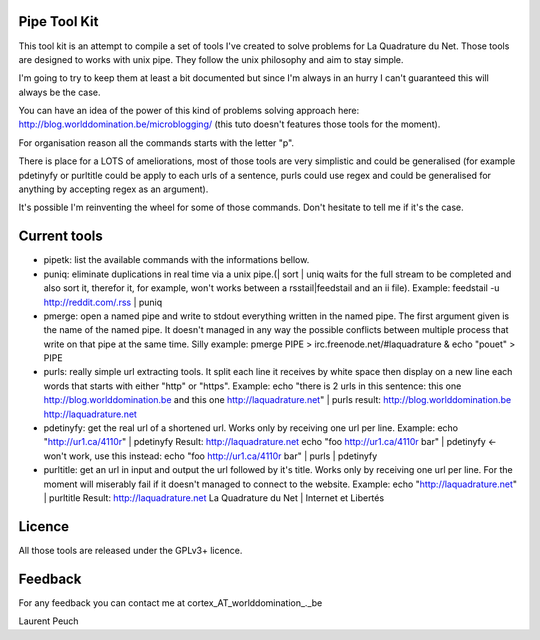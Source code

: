 Pipe Tool Kit
=============

This tool kit is an attempt to compile a set of tools I've created to solve
problems for La Quadrature du Net. Those tools are designed to works with unix
pipe. They follow the unix philosophy and aim to stay simple.

I'm going to try to keep them at least a bit documented but since I'm always in
an hurry I can't guaranteed this will always be the case.

You can have an idea of the power of this kind of problems solving approach
here: http://blog.worlddomination.be/microblogging/ (this tuto doesn't features
those tools for the moment).

For organisation reason all the commands starts with the letter "p".

There is place for a LOTS of ameliorations, most of those tools are very
simplistic and could be generalised (for example pdetinyfy or purltitle could
be apply to each urls of a sentence, purls could use regex and could be
generalised for anything by accepting regex as an argument).

It's possible I'm reinventing the wheel for some of those commands. Don't
hesitate to tell me if it's the case.

Current tools
=============

* pipetk: list the available commands with the informations bellow.

* puniq: eliminate duplications in real time via a unix pipe.(| sort | uniq
  waits for the full stream to be completed and also sort it, therefor it, for
  example, won't works between a rsstail|feedstail and an ii file).
  Example: feedstail -u http://reddit.com/.rss | puniq

* pmerge: open a named pipe and write to stdout everything written in the named
  pipe. The first argument given is the name of the named pipe. It doesn't
  managed in any way the possible conflicts between multiple process that write
  on that pipe at the same time.
  Silly example: pmerge PIPE > irc.freenode.net/#laquadrature & echo "pouet" > PIPE

* purls: really simple url extracting tools. It split each line it receives by
  white space then display on a new line each words that starts with either
  "http" or "https".
  Example: echo "there is 2 urls in this sentence: this one http://blog.worlddomination.be and this one http://laquadrature.net" | purls
  result:
  http://blog.worlddomination.be
  http://laquadrature.net

* pdetinyfy: get the real url of a shortened url. Works only by receiving one
  url per line.
  Example: echo "http://ur1.ca/4110r" | pdetinyfy
  Result: http://laquadrature.net
  echo "foo http://ur1.ca/4110r bar" | pdetinyfy <- won't work, use this instead:
  echo "foo http://ur1.ca/4110r bar" | purls | pdetinyfy

* purltitle: get an url in input and output the url followed by it's title.
  Works only by receiving one url per line. For the moment will miserably fail
  if it doesn't managed to connect to the website.
  Example: echo "http://laquadrature.net" | purltitle
  Result: http://laquadrature.net La Quadrature du Net | Internet et Libertés

Licence
=======
All those tools are released under the GPLv3+ licence.

Feedback
========
For any feedback you can contact me at cortex_AT_worlddomination_._be

Laurent Peuch
